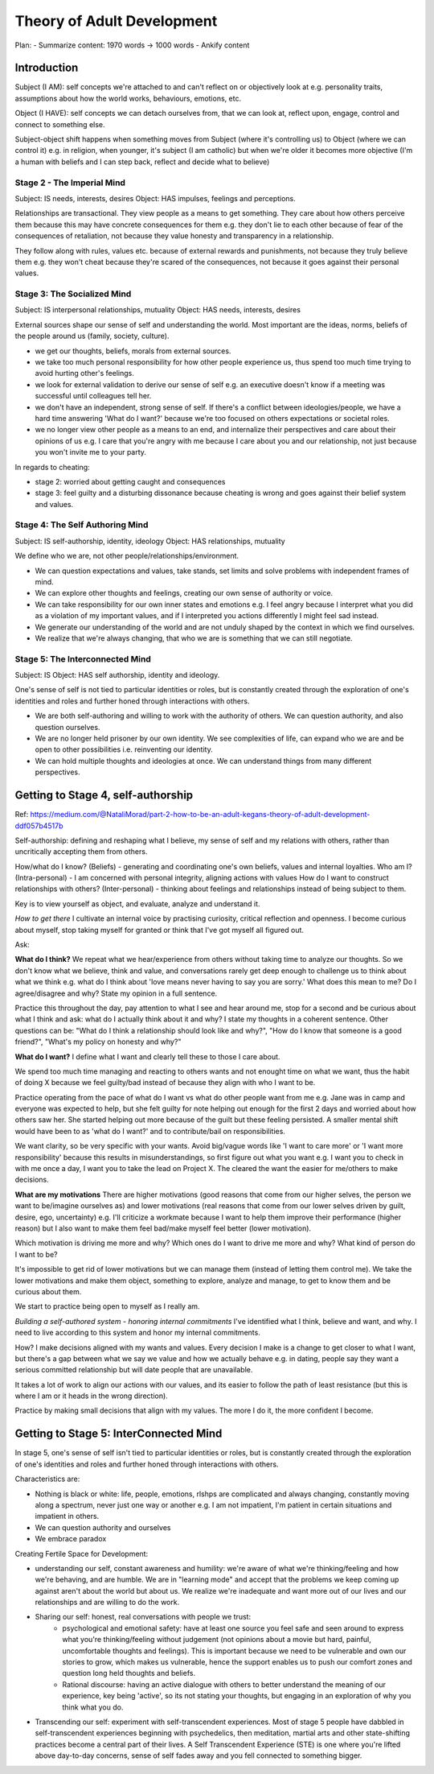 ###########################
Theory of Adult Development
###########################

Plan:
- Summarize content: 1970 words -> 1000 words
- Ankify content


Introduction
------------

Subject (I AM): self concepts we're attached to and can't reflect on or
objectively look at e.g. personality traits, assumptions about how the world
works, behaviours, emotions, etc.

Object (I HAVE): self concepts we can detach ourselves from, that we can look
at, reflect upon, engage, control and connect to something else.

Subject-object shift happens when something moves from Subject (where it's
controlling us) to Object (where we can control it) e.g. in religion, when
younger, it's subject (I am catholic) but when we're older it becomes more
objective (I'm a human with beliefs and I can step back, reflect and decide what
to believe)

Stage 2 - The Imperial Mind
^^^^^^^^^^^^^^^^^^^^^^^^^^^
Subject: IS needs, interests, desires
Object: HAS impulses, feelings and perceptions.

Relationships are transactional. They view people as a means to get something.
They care about how others perceive them because this may have concrete
consequences for them e.g. they don't lie to each other because of fear of the
consequences of retaliation, not because they value honesty and transparency in
a relationship.

They follow along with rules, values etc. because of external rewards and
punishments, not because they truly believe them e.g. they won't cheat because
they're scared of the consequences, not because it goes against their personal
values.

Stage 3: The Socialized Mind
^^^^^^^^^^^^^^^^^^^^^^^^^^^^
Subject: IS interpersonal relationships, mutuality
Object: HAS needs, interests, desires

External sources shape our sense of self and understanding the world. Most
important are the ideas, norms, beliefs of the people around us (family,
society, culture).

- we get our thoughts, beliefs, morals from external sources.
- we take too much personal responsibility for how other people experience us,
  thus spend too much time trying to avoid hurting other's feelings.
- we look for external validation to derive our sense of self e.g. an executive
  doesn't know if a meeting was successful until colleagues tell her.
- we don't have an independent, strong sense of self. If there's a conflict
  between ideologies/people, we have a hard time answering 'What do I want?'
  because we're too focused on others expectations or societal roles.
- we no longer view other people as a means to an end, and internalize their
  perspectives and care about their opinions of us e.g. I care that you're angry
  with me because I care about you and our relationship, not just because you
  won't invite me to your party.

In regards to cheating:

- stage 2: worried about getting caught and consequences
- stage 3: feel guilty and a disturbing dissonance because cheating is wrong and
  goes against their belief system and values.

Stage 4: The Self Authoring Mind
^^^^^^^^^^^^^^^^^^^^^^^^^^^^^^^^
Subject: IS self-authorship, identity, ideology
Object: HAS relationships, mutuality

We define who we are, not other people/relationships/environment. 

- We can question expectations and values, take stands, set limits and solve
  problems with independent frames of mind.
- We can explore other thoughts and feelings, creating our own sense of
  authority or voice.
- We can take responsibility for our own inner states and emotions e.g. I feel
  angry because I interpret what you did as a violation of my important values,
  and if I interpreted you actions differently I might feel sad instead.
- We generate our understanding of the world and are not unduly shaped by the
  context in which we find ourselves.
- We realize that we're always changing, that who we are is something that we
  can still negotiate.

Stage 5: The Interconnected Mind
^^^^^^^^^^^^^^^^^^^^^^^^^^^^^^^^
Subject: IS
Object: HAS self authorship, identity and ideology.

One's sense of self is not tied to particular identities or roles, but is
constantly created through the exploration of one's identities and roles and
further honed through interactions with others.

- We are both self-authoring and willing to work with the authority of others.
  We can question authority, and also question ourselves.
- We are no longer held prisoner by our own identity. We see complexities of
  life, can expand who we are and be open to other possibilities i.e.
  reinventing our identity.
- We can hold multiple thoughts and ideologies at once. We can understand things
  from many different perspectives.


Getting to Stage 4, self-authorship
-----------------------------------
Ref: https://medium.com/@NataliMorad/part-2-how-to-be-an-adult-kegans-theory-of-adult-development-ddf057b4517b

Self-authorship: defining and reshaping what I believe, my sense of self and my
relations with others, rather than uncritically accepting them from others.

How/what do I know? (Beliefs) - generating and coordinating one's own beliefs,
values and internal loyalties.
Who am I? (Intra-personal) - I am concerned with personal integrity, aligning
actions with values
How do I want to construct relationships with others? (Inter-personal) - thinking
about feelings and relationships instead of being subject to them.

Key is to view yourself as object, and evaluate, analyze and understand it.

*How to get there*
I cultivate an internal voice by practising curiosity, critical reflection and
openness. I become curious about myself, stop taking myself for granted or think
that I've got myself all figured out.

Ask:

**What do I think?**
We repeat what we hear/experience from others without taking time to analyze our
thoughts. So we don't know what we believe, think and value, and conversations
rarely get deep enough to challenge us to think about what we think e.g. what do
I think about 'love means never having to say you are sorry.' What does this
mean to me? Do I agree/disagree and why? State my opinion in a full sentence.

Practice this throughout the day, pay attention to what I see and hear around
me, stop for a second and be curious about what I think and ask: what do I
actually think about it and why? I state my thoughts in a coherent sentence.
Other questions can be: "What do I think a relationship should look like and
why?", "How do I know that someone is a good friend?", "What's my policy on
honesty and why?"

**What do I want?**
I define what I want and clearly tell these to those I care about.

We spend too much time managing and reacting to others wants and not enought
time on what we want, thus the habit of doing X because we feel guilty/bad
instead of because they align with who I want to be.

Practice operating from the pace of what do I want vs what do other people want
from me e.g. Jane was in camp and everyone was expected to help, but she felt
guilty for note helping out enough for the first 2 days and worried about how
others saw her. She started helping out more because of the guilt but these
feeling persisted. A smaller mental shift would have been to as 'what do I
want?' and to contribute/bail on responsibilities.

We want clarity, so be very specific with your wants. Avoid big/vague words like
'I want to care more' or 'I want more responsibility' because this results in
misunderstandings, so first figure out what you want e.g. I want you to check in
with me once a day, I want you to take the lead on Project X. The cleared the
want the easier for me/others to make decisions.

**What are my motivations**
There are higher motivations (good reasons that come from our higher selves, the
person we want to be/imagine ourselves as) and lower motivations (real reasons
that come from our lower selves driven by guilt, desire, ego, uncertainty) e.g.
I'll criticize a workmate because I want to help them improve their performance
(higher reason) but I also want to make them feel bad/make myself feel better
(lower motivation).

Which motivation is driving me more and why? Which ones do I want to drive me
more and why? What kind of person do I want to be?

It's impossible to get rid of lower motivations but we can manage them (instead
of letting them control me). We take the lower motivations and make them object,
something to explore, analyze and manage, to get to know them and be curious
about them.

We start to practice being open to myself as I really am.

*Building a self-authored system - honoring internal commitments*
I've identified what I think, believe and want, and why. I need to live
according to this system and honor my internal commitments.

How? I make decisions aligned with my wants and values. Every decision
I make is a change to get closer to what I want, but there's a gap between what
we say we value and how we actually behave e.g. in dating, people say they want
a serious committed relationship but will date people that are unavailable.

It takes a lot of work to align our actions with our values, and its easier to
follow the path of least resistance (but this is where I am or it heads in the
wrong direction).

Practice by making small decisions that align with my values. The more I do it,
the more confident I become.


Getting to Stage 5: InterConnected Mind
---------------------------------------
In stage 5, one's sense of self isn't tied to particular identities or roles,
but is constantly created through the exploration of one's identities and roles
and further honed through interactions with others.

Characteristics are:

- Nothing is black or white: life, people, emotions, rlshps are complicated and
  always changing, constantly moving along a spectrum, never just one way or
  another e.g. I am not impatient, I'm patient in certain situations and
  impatient in others.
- We can question authority and ourselves
- We embrace paradox

Creating Fertile Space for Development:

- understanding our self, constant awareness and humility: we're aware of what
  we're thinking/feeling and how we're behaving, and are humble. We are in
  "learning mode" and accept that the problems we keep coming up against aren't
  about the world but about us. We realize we're inadequate and want more out of
  our lives and our relationships and are willing to do the work.
- Sharing our self: honest, real conversations with people we trust:
    - psychological and emotional safety: have at least one source you feel safe
      and seen around to express what you're thinking/feeling without judgement
      (not opinions about a movie but hard, painful, uncomfortable thoughts and
      feelings). This is important because we need to be vulnerable and own our
      stories to grow, which makes us vulnerable, hence the support enables us
      to push our comfort zones and question long held thoughts and beliefs.
    - Rational discourse: having an active dialogue with others to better
      understand the meaning of our experience, key being 'active', so its not
      stating your thoughts, but engaging in an exploration of why you think
      what you do.
- Transcending our self: experiment with self-transcendent experiences. Most of
  stage 5 people have dabbled in self-transcendent experiences beginning with
  psychedelics, then meditation, martial arts and other state-shifting practices
  become a central part of their lives. A Self Transcendent Experience (STE) is
  one where you're lifted above day-to-day concerns, sense of self fades away
  and you fell connected to something bigger.
